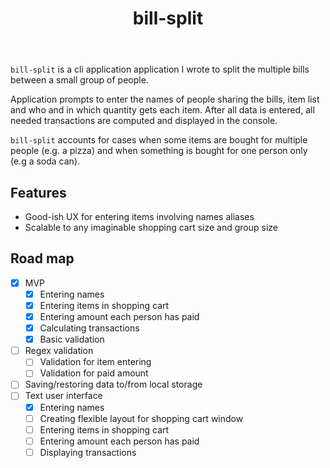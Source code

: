 #+TITLE: bill-split

=bill-split= is a cli application application I wrote to split the multiple bills between a small group of people.

Application prompts to enter the names of people sharing the bills, item list and who and in which quantity gets each item. After all data is entered, all needed transactions are computed and displayed in the console.

=bill-split= accounts for cases when some items are bought for multiple people (e.g. a pizza) and when something is bought for one person only (e.g a soda can).

** Features
+ Good-ish UX for entering items involving names aliases
+ Scalable to any imaginable shopping cart size and group size

** Road map
+ [X] MVP
  - [X] Entering names
  - [X] Entering items in shopping cart
  - [X] Entering amount each person has paid
  - [X] Calculating transactions
  - [X] Basic validation
+ [ ] Regex validation
  - [ ] Validation for item entering
  - [ ] Validation for paid amount
+ [ ] Saving/restoring data to/from local storage
+ [-] Text user interface
  - [X] Entering names
  - [ ] Creating flexible layout for shopping cart window
  - [ ] Entering items in shopping cart
  - [ ] Entering amount each person has paid
  - [ ] Displaying transactions

